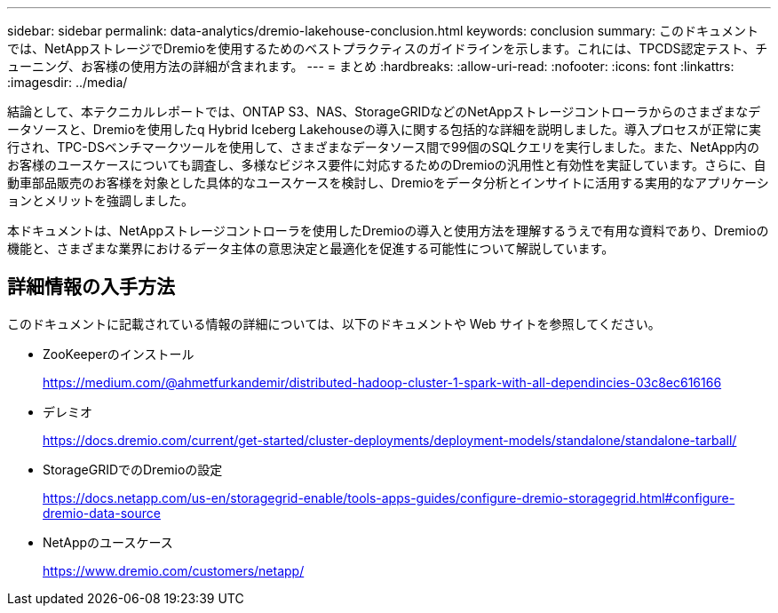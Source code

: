 ---
sidebar: sidebar 
permalink: data-analytics/dremio-lakehouse-conclusion.html 
keywords: conclusion 
summary: このドキュメントでは、NetAppストレージでDremioを使用するためのベストプラクティスのガイドラインを示します。これには、TPCDS認定テスト、チューニング、お客様の使用方法の詳細が含まれます。 
---
= まとめ
:hardbreaks:
:allow-uri-read: 
:nofooter: 
:icons: font
:linkattrs: 
:imagesdir: ../media/


[role="lead"]
結論として、本テクニカルレポートでは、ONTAP S3、NAS、StorageGRIDなどのNetAppストレージコントローラからのさまざまなデータソースと、Dremioを使用したq Hybrid Iceberg Lakehouseの導入に関する包括的な詳細を説明しました。導入プロセスが正常に実行され、TPC-DSベンチマークツールを使用して、さまざまなデータソース間で99個のSQLクエリを実行しました。また、NetApp内のお客様のユースケースについても調査し、多様なビジネス要件に対応するためのDremioの汎用性と有効性を実証しています。さらに、自動車部品販売のお客様を対象とした具体的なユースケースを検討し、Dremioをデータ分析とインサイトに活用する実用的なアプリケーションとメリットを強調しました。

本ドキュメントは、NetAppストレージコントローラを使用したDremioの導入と使用方法を理解するうえで有用な資料であり、Dremioの機能と、さまざまな業界におけるデータ主体の意思決定と最適化を促進する可能性について解説しています。



== 詳細情報の入手方法

このドキュメントに記載されている情報の詳細については、以下のドキュメントや Web サイトを参照してください。

* ZooKeeperのインストール
+
https://medium.com/@ahmetfurkandemir/distributed-hadoop-cluster-1-spark-with-all-dependincies-03c8ec616166[]

* デレミオ
+
https://docs.dremio.com/current/get-started/cluster-deployments/deployment-models/standalone/standalone-tarball/[]

* StorageGRIDでのDremioの設定
+
https://docs.netapp.com/us-en/storagegrid-enable/tools-apps-guides/configure-dremio-storagegrid.html#configure-dremio-data-source[]

* NetAppのユースケース
+
https://www.dremio.com/customers/netapp/[]



